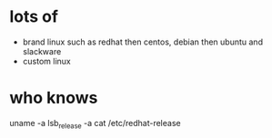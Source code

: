* lots of 

- brand linux such as redhat then centos, debian then ubuntu and slackware
- custom linux

* who knows

uname -a
lsb_release -a
cat /etc/redhat-release
